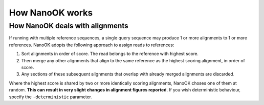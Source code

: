 How NanoOK works
================

How NanoOK deals with alignments
--------------------------------

If running with multiple reference sequences, a single query sequence
may produce 1 or more alignments to 1 or more references. NanoOK adopts
the following approach to assign reads to references:

#. Sort alignments in order of score. The read belongs to the reference
   with highest score.
#. Then merge any other alignments that align to the same reference as
   the highest scoring alignment, in order of score.
#. Any sections of these subsequent alignments that overlap with already
   merged alignments are discarded.

Where the highest score is shared by two or more identically scoring
alignments, NanoOK choses one of them at random. **This can result in
very slight changes in alignment figures reported**. If you wish
deterministic behaviour, specify the ``-deterministic`` parameter.
